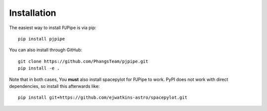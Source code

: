 ############
Installation
############

The easiest way to install PJPipe is via pip: ::

    pip install pjpipe

You can also install through GitHub: ::

    git clone https://github.com/PhangsTeam/pjpipe.git
    pip install -e .

Note that in both cases, You **must** also install spacepylot for PJPipe to work.
PyPI does not work with direct dependencies, so install this afterwards like: ::

   pip install git+https://github.com/ejwatkins-astro/spacepylot.git


